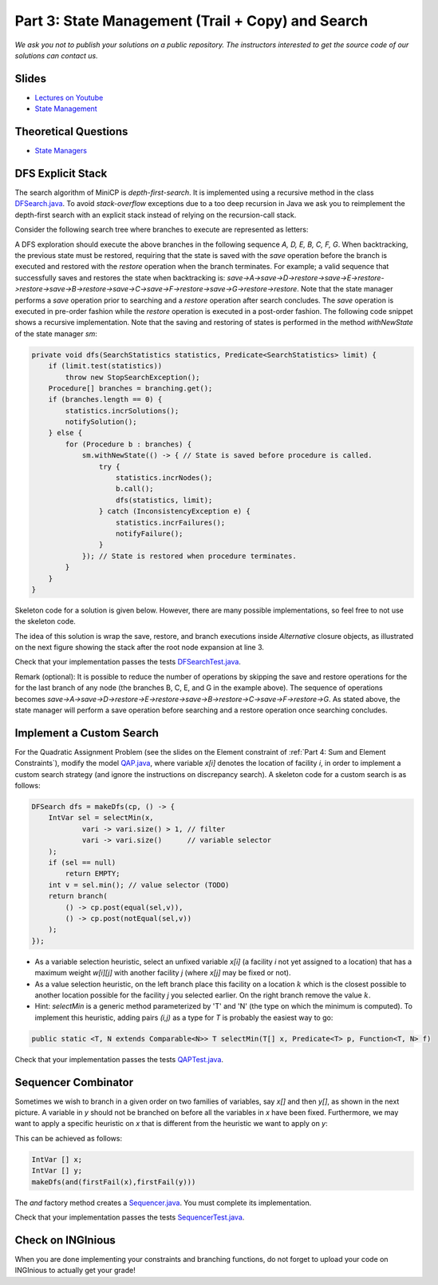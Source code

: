 *****************************************************************
Part 3: State Management (Trail + Copy) and Search
*****************************************************************

*We ask you not to publish your solutions on a public repository.
The instructors interested to get the source code of
our solutions can contact us.*

Slides
======

* `Lectures on Youtube <https://youtube.com/playlist?list=PLq6RpCDkJMypASwwjt0XfPW0j27guprFT>`_
* `State Management <https://www.icloud.com/keynote/0cf8N6xHD-b3oQ6zRt8w538oQ#03-state-management-search>`_


Theoretical Questions
=====================

* `State Managers <https://inginious.org/course/minicp/statemanager>`_

DFS Explicit Stack
===================


The search algorithm of MiniCP is *depth-first-search*.
It is implemented using a recursive method in the class
`DFSearch.java <https://github.com/minicp/minicp/blob/master/src/main/java/minicp/search/DFSearch.java?at=master>`_.
To avoid `stack-overflow` exceptions due to a too deep recursion in Java
we ask you to reimplement the depth-first search with an explicit stack
instead of relying on the recursion-call stack.

Consider the following search tree where branches to execute are represented as letters:


.. image:: ../_static/dfs.svg
    :width: 250
    :alt: DFS
    :align: center


A DFS exploration should execute the above branches in the following sequence `A, D, E, B, C, F, G`.
When backtracking, the previous state must be restored, requiring that the state is saved with the
`save` operation before the branch is executed and restored with the `restore` operation when the branch terminates.
For example; a valid sequence that successfully saves and restores the state when backtracking is:
`save->A->save->D->restore->save->E->restore->restore->save->B->restore->save->C->save->F->restore->save->G->restore->restore`.
Note that the state manager performs a `save` operation prior to searching and a `restore` operation after search
concludes. The `save` operation is executed in pre-order fashion while the `restore` operation is executed in a post-order fashion.
The following code snippet shows a recursive implementation. Note that the saving and restoring of states is performed
in the method `withNewState` of the state manager `sm`:

.. code-block:: java

    private void dfs(SearchStatistics statistics, Predicate<SearchStatistics> limit) {
        if (limit.test(statistics))
            throw new StopSearchException();
        Procedure[] branches = branching.get();
        if (branches.length == 0) {
            statistics.incrSolutions();
            notifySolution();
        } else {
            for (Procedure b : branches) {
                sm.withNewState(() -> { // State is saved before procedure is called.
                    try {
                        statistics.incrNodes();
                        b.call();
                        dfs(statistics, limit);
                    } catch (InconsistencyException e) {
                        statistics.incrFailures();
                        notifyFailure();
                    }
                }); // State is restored when procedure terminates.
            }
        }
    }

Skeleton code for a solution is given below. However, there are many possible implementations, so feel free to not use
the skeleton code.

.. code-block:: java
   :emphasize-lines: 3

    private void dfs(SearchStatistics statistics, Predicate<SearchStatistics> limit) {
        Stack<Procedure> alternatives = new Stack<Procedure>();
        expandNode(alternatives, statistics); // root expansion
        while (!alternatives.isEmpty()) {
            if (limit.test(statistics))
                throw new StopSearchException();
            try {
                alternatives.pop().call();
            } catch (InconsistencyException e) {
                notifyFailure();
                statistics.incrFailures();
            }
        }
    }
    private void expandNode(Stack<Procedure> alternatives, SearchStatistics statistics) {
        // TODO
    }


The idea of this solution is wrap the save, restore, and branch executions inside `Alternative` closure objects,
as illustrated on the next figure showing the stack after the root node expansion at line 3.

.. image:: ../_static/stackalternatives.svg
    :width: 250
    :alt: DFS
    :align: center


Check that your implementation passes the tests `DFSearchTest.java <https://bitbucket.org/minicp/minicp/src/HEAD/src/test/java/minicp/search/DFSearchTest.java?at=master>`_.

Remark (optional): It is possible to reduce the number of operations by skipping the save and restore
operations for the for the last branch of any node (the branches B, C, E, and G in the
example above).
The sequence of operations becomes `save->A->save->D->restore->E->restore->save->B->restore->C->save->F->restore->G`.
As stated above, the state manager will perform a save operation before searching and a restore operation once searching
concludes.

Implement a Custom Search
=================================

For the Quadratic Assignment Problem (see the slides on the Element
constraint of :ref:`Part 4: Sum and Element Constraints`), modify the model `QAP.java
<https://github.com/minicp/minicp/blob/master/src/main/java/minicp/examples/QAP.java?at=master>`_,
where variable `x[i]` denotes the location of facility `i`,
in order to implement a custom search strategy (and ignore the
instructions on discrepancy search). A skeleton code for a custom search is as follows:


.. code-block:: java

        DFSearch dfs = makeDfs(cp, () -> {
            IntVar sel = selectMin(x,
                    vari -> vari.size() > 1, // filter
                    vari -> vari.size()      // variable selector
            );
            if (sel == null)
                return EMPTY;
            int v = sel.min(); // value selector (TODO)
            return branch(
                () -> cp.post(equal(sel,v)),
                () -> cp.post(notEqual(sel,v))
            );
        });


* As a variable selection heuristic, select an unfixed variable `x[i]` (a facility `i` not yet assigned to a location) that has a maximum weight `w[i][j]` with another facility `j` (where `x[j]` may be fixed or not).
* As a value selection heuristic, on the left branch place this facility on a location :math:`k` which is the closest possible to another location possible for the facility `j` you selected earlier. On the right branch remove the value :math:`k`.
* Hint: `selectMin` is a generic method parameterized by 'T' and 'N' (the type on which the minimum is computed). To implement this heuristic, adding pairs `(i,j)` as a type for `T` is probably the easiest way to go:

.. code-block:: java

    public static <T, N extends Comparable<N>> T selectMin(T[] x, Predicate<T> p, Function<T, N> f)

Check that your implementation passes the tests `QAPTest.java <https://github.com/minicp/minicp/blob/master/src/test/java/minicp/examples/QAPTest.java?at=master>`_.


Sequencer Combinator
======================

Sometimes we wish to branch in a given order on two families of variables, say `x[]` and then `y[]`, as shown in the next picture.
A variable in `y` should not be branched on before all the variables in `x` have been fixed.
Furthermore, we may want to apply a specific heuristic on `x` that is different from the heuristic we want to apply on `y`:


.. image:: ../_static/combinator.svg
    :width: 200
    :alt: combinator
    :align: center

This can be achieved as follows:

.. code-block:: java

    IntVar [] x;
    IntVar [] y;
    makeDfs(and(firstFail(x),firstFail(y)))


The `and` factory method creates a  `Sequencer.java <https://github.com/minicp/minicp/blob/master/src/main/java/minicp/search/Sequencer.java?at=master>`_.
You must complete its implementation.

Check that your implementation passes the tests `SequencerTest.java <https://github.com/minicp/minicp/blob/master/src/test/java/minicp/search/SequencerTest.java?at=master>`_.


Check on INGInious
==================

When you are done implementing your constraints and branching functions, do not forget to upload
your code on INGInious to actually get your grade!
